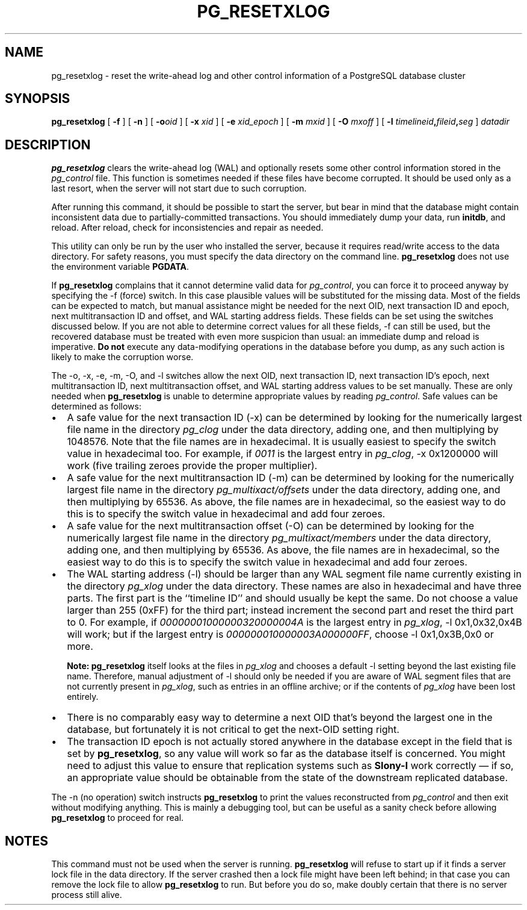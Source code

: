 .\\" auto-generated by docbook2man-spec $Revision: 1.1.1.1 $
.TH "PG_RESETXLOG" "1" "2009-06-27" "Application" "PostgreSQL Server Applications"
.SH NAME
pg_resetxlog \- reset the write-ahead log and other control information of a PostgreSQL database cluster
.SH SYNOPSIS
.sp
\fBpg_resetxlog\fR [ \fB-f\fR ]  [ \fB-n\fR ]  [ \fB-o\fIoid\fB \fR ]  [ \fB-x \fIxid\fB \fR ]  [ \fB-e \fIxid_epoch\fB \fR ]  [ \fB-m \fImxid\fB \fR ]  [ \fB-O \fImxoff\fB \fR ]  [ \fB-l \fItimelineid\fB,\fIfileid\fB,\fIseg\fB \fR ]  \fB\fIdatadir\fB\fR
.SH "DESCRIPTION"
.PP
\fBpg_resetxlog\fR clears the write-ahead log (WAL) and
optionally resets some other control information stored in the
\fIpg_control\fR file. This function is sometimes needed
if these files have become corrupted. It should be used only as a
last resort, when the server will not start due to such corruption.
.PP
After running this command, it should be possible to start the server,
but bear in mind that the database might contain inconsistent data due to
partially-committed transactions. You should immediately dump your data,
run \fBinitdb\fR, and reload. After reload, check for
inconsistencies and repair as needed.
.PP
This utility can only be run by the user who installed the server, because
it requires read/write access to the data directory.
For safety reasons, you must specify the data directory on the command line.
\fBpg_resetxlog\fR does not use the environment variable
\fBPGDATA\fR.
.PP
If \fBpg_resetxlog\fR complains that it cannot determine
valid data for \fIpg_control\fR, you can force it to proceed anyway
by specifying the -f (force) switch. In this case plausible
values will be substituted for the missing data. Most of the fields can be
expected to match, but manual assistance might be needed for the next OID,
next transaction ID and epoch, next multitransaction ID and offset, and
WAL starting address fields. These fields can be set using the switches
discussed below. If you are not able to determine correct values for all
these fields, -f can still be used, but
the recovered database must be treated with even more suspicion than
usual: an immediate dump and reload is imperative. \fBDo not\fR
execute any data-modifying operations in the database before you dump,
as any such action is likely to make the corruption worse.
.PP
The -o, -x, -e,
-m, -O,
and -l
switches allow the next OID, next transaction ID, next transaction ID's
epoch, next multitransaction ID, next multitransaction offset, and WAL
starting address values to be set manually. These are only needed when
\fBpg_resetxlog\fR is unable to determine appropriate values
by reading \fIpg_control\fR. Safe values can be determined as
follows:
.TP 0.2i
\(bu
A safe value for the next transaction ID (-x)
can be determined by looking for the numerically largest
file name in the directory \fIpg_clog\fR under the data directory,
adding one,
and then multiplying by 1048576. Note that the file names are in
hexadecimal. It is usually easiest to specify the switch value in
hexadecimal too. For example, if \fI0011\fR is the largest entry
in \fIpg_clog\fR, -x 0x1200000 will work (five
trailing zeroes provide the proper multiplier).
.TP 0.2i
\(bu
A safe value for the next multitransaction ID (-m)
can be determined by looking for the numerically largest
file name in the directory \fIpg_multixact/offsets\fR under the
data directory, adding one, and then multiplying by 65536. As above,
the file names are in hexadecimal, so the easiest way to do this is to
specify the switch value in hexadecimal and add four zeroes.
.TP 0.2i
\(bu
A safe value for the next multitransaction offset (-O)
can be determined by looking for the numerically largest
file name in the directory \fIpg_multixact/members\fR under the
data directory, adding one, and then multiplying by 65536. As above,
the file names are in hexadecimal, so the easiest way to do this is to
specify the switch value in hexadecimal and add four zeroes.
.TP 0.2i
\(bu
The WAL starting address (-l) should be
larger than any WAL segment file name currently existing in
the directory \fIpg_xlog\fR under the data directory.
These names are also in hexadecimal and have three parts. The first
part is the ``timeline ID'' and should usually be kept the same.
Do not choose a value larger than 255 (0xFF) for the third
part; instead increment the second part and reset the third part to 0.
For example, if \fI00000001000000320000004A\fR is the
largest entry in \fIpg_xlog\fR, -l 0x1,0x32,0x4B will
work; but if the largest entry is
\fI000000010000003A000000FF\fR, choose -l 0x1,0x3B,0x0
or more.
.sp
.RS
.B "Note:"
\fBpg_resetxlog\fR itself looks at the files in
\fIpg_xlog\fR and chooses a default -l setting
beyond the last existing file name. Therefore, manual adjustment of
-l should only be needed if you are aware of WAL segment
files that are not currently present in \fIpg_xlog\fR, such as
entries in an offline archive; or if the contents of
\fIpg_xlog\fR have been lost entirely.
.RE
.sp
.TP 0.2i
\(bu
There is no comparably easy way to determine a next OID that's beyond
the largest one in the database, but fortunately it is not critical to
get the next-OID setting right.
.TP 0.2i
\(bu
The transaction ID epoch is not actually stored anywhere in the database
except in the field that is set by \fBpg_resetxlog\fR,
so any value will work so far as the database itself is concerned.
You might need to adjust this value to ensure that replication
systems such as \fBSlony-I\fR work correctly \(em
if so, an appropriate value should be obtainable from the state of
the downstream replicated database.
.PP
.PP
The -n (no operation) switch instructs
\fBpg_resetxlog\fR to print the values reconstructed from
\fIpg_control\fR and then exit without modifying anything.
This is mainly a debugging tool, but can be useful as a sanity check
before allowing \fBpg_resetxlog\fR to proceed for real.
.SH "NOTES"
.PP
This command must not be used when the server is 
running. \fBpg_resetxlog\fR will refuse to start up if
it finds a server lock file in the data directory. If the
server crashed then a lock file might have been left
behind; in that case you can remove the lock file to allow
\fBpg_resetxlog\fR to run. But before you do
so, make doubly certain that there is no server process still alive.
